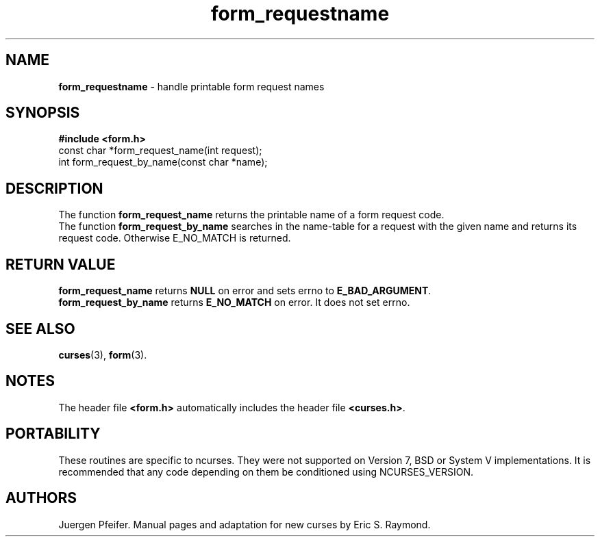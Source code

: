 '\" t
.\" $OpenBSD: src/lib/libform/form_requestname.3,v 1.7 2010/01/12 23:22:07 nicm Exp $
.\"
.\"***************************************************************************
.\" Copyright (c) 1998,2006 Free Software Foundation, Inc.                   *
.\"                                                                          *
.\" Permission is hereby granted, free of charge, to any person obtaining a  *
.\" copy of this software and associated documentation files (the            *
.\" "Software"), to deal in the Software without restriction, including      *
.\" without limitation the rights to use, copy, modify, merge, publish,      *
.\" distribute, distribute with modifications, sublicense, and/or sell       *
.\" copies of the Software, and to permit persons to whom the Software is    *
.\" furnished to do so, subject to the following conditions:                 *
.\"                                                                          *
.\" The above copyright notice and this permission notice shall be included  *
.\" in all copies or substantial portions of the Software.                   *
.\"                                                                          *
.\" THE SOFTWARE IS PROVIDED "AS IS", WITHOUT WARRANTY OF ANY KIND, EXPRESS  *
.\" OR IMPLIED, INCLUDING BUT NOT LIMITED TO THE WARRANTIES OF               *
.\" MERCHANTABILITY, FITNESS FOR A PARTICULAR PURPOSE AND NONINFRINGEMENT.   *
.\" IN NO EVENT SHALL THE ABOVE COPYRIGHT HOLDERS BE LIABLE FOR ANY CLAIM,   *
.\" DAMAGES OR OTHER LIABILITY, WHETHER IN AN ACTION OF CONTRACT, TORT OR    *
.\" OTHERWISE, ARISING FROM, OUT OF OR IN CONNECTION WITH THE SOFTWARE OR    *
.\" THE USE OR OTHER DEALINGS IN THE SOFTWARE.                               *
.\"                                                                          *
.\" Except as contained in this notice, the name(s) of the above copyright   *
.\" holders shall not be used in advertising or otherwise to promote the     *
.\" sale, use or other dealings in this Software without prior written       *
.\" authorization.                                                           *
.\"***************************************************************************
.\"
.\" $Id: form_requestname.3x,v 1.7 2006/11/04 17:57:49 tom Exp $
.TH form_requestname 3 ""
.SH NAME
\fBform_requestname\fR - handle printable form request names
.SH SYNOPSIS
\fB#include <form.h>\fR
.br
const char *form_request_name(int request);
.br
int form_request_by_name(const char *name);
.br
.SH DESCRIPTION
The function \fBform_request_name\fR returns the printable name of a form
request code.
.br
The function \fBform_request_by_name\fR searches in the name-table for a request
with the given name and returns its request code. Otherwise E_NO_MATCH is returned.
.SH RETURN VALUE
\fBform_request_name\fR returns \fBNULL\fR on error and sets errno
to \fBE_BAD_ARGUMENT\fR.
.br
\fBform_request_by_name\fR returns \fBE_NO_MATCH\fR on error.
It does not set errno.
.SH SEE ALSO
\fBcurses\fR(3), \fBform\fR(3).
.SH NOTES
The header file \fB<form.h>\fR automatically includes the header file
\fB<curses.h>\fR.
.SH PORTABILITY
These routines are specific to ncurses.  They were not supported on
Version 7, BSD or System V implementations.  It is recommended that
any code depending on them be conditioned using NCURSES_VERSION.
.SH AUTHORS
Juergen Pfeifer.  Manual pages and adaptation for new curses by Eric
S. Raymond.
.\"#
.\"# The following sets edit modes for GNU EMACS
.\"# Local Variables:
.\"# mode:nroff
.\"# fill-column:79
.\"# End:
